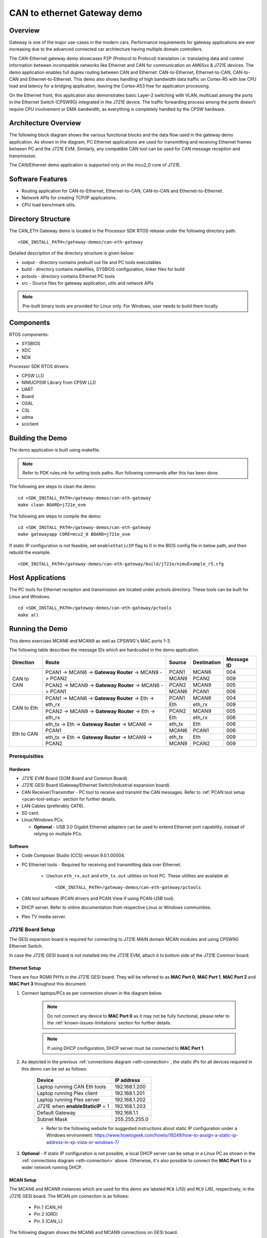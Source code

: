 .. http://processors.wiki.ti.com/index.php/Processor_SDK_RTOS_CAN_Eth_Gateway_Demo

CAN to ethernet Gateway demo
============================

Overview
--------

Gateway is one of the major use-cases in the modern cars. Performance
requirements for gateway applications are ever increasing due to the advanced
connected car architecture having multiple domain controllers.

The CAN-Ethernet gateway demo showcases P2P (Protocol to Protocol) translation
i.e. translating data and control information between incompatible networks
like Ethernet and CAN for communication on AM65xx & J721E devices. The demo
application enables full duplex routing between CAN and Ethernet:
CAN-to-Ethernet, Ethernet-to-CAN, CAN-to-CAN and Ethernet-to-Ethernet. This
demo also shows handling of high bandwidth data traffic on Cortex-R5 with low
CPU load and latency for a bridging application, leaving the Cortex-A53 free
for application processing.

On the Ethernet front, this application also demonstrates basic Layer-2
switching with VLAN, multicast among the ports in the Ethernet Switch (CPSW9G)
integrated in the J721E device. The traffic forwarding process among the ports
doesn't require CPU involvement or DMA bandwidth, as everything is completely
handled by the CPSW hardware.


Architecture Overview
---------------------

The following block diagram shows the various functional blocks and the data
flow used in the gateway demo application. As shown in the diagram, PC Ethernet
applications are used for transmitting and receiving Ethernet frames between
PC and the J721E EVM. Similarly, any compatible CAN tool can be used for CAN
message reception and transmission.

.. Image:: ../../images/CanEth_J7GatewayArchitecture.jpg
   :height: 1000px
   :width: 1500px
   :scale: 50 %
   :alt: J7 Gateway Demo Architecture
   :align: center

The CAN/Ethernet demo application is supported only on the mcu2_0 core of J721E.

Software Features
-----------------

-  Routing application for CAN-to-Ethernet, Ethernet-to-CAN, CAN-to-CAN and
   Ethernet-to-Ethernet.
-  Network APIs for creating TCP/IP applications.
-  CPU load benchmark utils.


Directory Structure
-------------------

The CAN_ETH Gateway demo is located in the Processor SDK RTOS release under the
following directory path: ::

    <SDK_INSTALL_PATH>/gateway-demos/can-eth-gateway

Detailed description of the directory structure is given below:

-  output - directory contains prebuilt out file and PC tools executables
-  build - directory contains makefiles, SYSBIOS configuration, linker files for
   build
-  pctools - directory contains Ethernet PC tools
-  src - Source files for gateway application, utils and network APIs

.. note::
    Pre-built binary tools are provided for Linux only. For Windows, user needs
    to build them locally.


Components
----------

RTOS components:

-  SYSBIOS
-  XDC
-  NDK

Processor SDK RTOS drivers:

-  CPSW LLD
-  NIMUCPSW Library from CPSW LLD
-  UART
-  Board
-  OSAL
-  CSL
-  udma
-  sciclient


Building the Demo
-----------------

The demo application is built using makefile.

.. Note::
    Refer to PDK rules.mk for setting tools paths. Run following commands
    after this has been done.

The following are steps to clean the demo: ::

    cd <SDK_INSTALL_PATH>/gateway-demos/can-eth-gateway
    make clean BOARD=j721e_evm

The following are steps to compile the demo: ::

    cd <SDK_INSTALL_PATH>/gateway-demos/can-eth-gateway
    make gatewayapp CORE=mcu2_0 BOARD=j721e_evm

If static IP configuration is not feasible, set ``enableStaticIP`` flag to 0 in
the BIOS config file in below path, and then rebuild the example. ::

    <SDK_INSTALL_PATH>/gateway-demos/can-eth-gateway/build/j721e/nimuExample_r5.cfg


Host Applications
-----------------

The PC tools for Ethernet reception and transmission are located under pctools
directory. These tools can be built for Linux and Windows. ::

    cd <SDK_INSTALL_PATH>/gateway-demos/can-eth-gateway/pctools
    make all


Running the Demo
----------------

This demo exercises MCAN6 and MCAN9 as well as CPSW9G's MAC ports 1-3.

The following table describes the message IDs which are hardcoded in the demo
application.

+------------+-------------------------+-------------+-------------+------------+
| Direction  |          Route          |    Source   | Destination | Message ID |
+============+=========================+=============+=============+============+
|            |  PCAN1 -> MCAN6 ->      |    PCAN1    |    MCAN6    |     004    |
|            |  **Gateway Router** ->  +-------------+-------------+------------+
|            |  MCAN9 -> PCAN2         |    MCAN9    |    PCAN2    |     009    |
| CAN to CAN +-------------------------+-------------+-------------+------------+
|            |  PCAN2 -> MCAN9 ->      |    PCAN2    |    MCAN9    |     005    |
|            |  **Gateway Router** ->  +-------------+-------------+------------+
|            |  MCAN6 -> PCAN1         |    MCAN6    |    PCAN1    |     006    |
+------------+-------------------------+-------------+-------------+------------+
|            |  PCAN1 -> MCAN6 ->      |    PCAN1    |    MCAN6    |     004    |
|            |  **Gateway Router** ->  +-------------+-------------+------------+
|            |  Eth -> eth_rx          |    Eth      |    eth_rx   |     009    |
| CAN to Eth +-------------------------+-------------+-------------+------------+
|            |  PCAN2 -> MCAN9 ->      |    PCAN2    |    MCAN9    |     005    |
|            |  **Gateway Router** ->  +-------------+-------------+------------+
|            |  Eth -> eth_rx          |    Eth      |    eth_rx   |     006    |
+------------+-------------------------+-------------+-------------+------------+
|            |  eth_tx -> Eth ->       |    eth_tx   |    Eth      |     006    |
|            |  **Gateway Router** ->  +-------------+-------------+------------+
|            |  MCAN6 -> PCAN1         |    MCAN6    |    PCAN1    |     006    |
| Eth to CAN +-------------------------+-------------+-------------+------------+
|            |  eth_tx -> Eth ->       |    eth_tx   |    Eth      |     009    |
|            |  **Gateway Router** ->  +-------------+-------------+------------+
|            |  MCAN9 -> PCAN2         |    MCAN9    |    PCAN2    |     009    |
+------------+-------------------------+-------------+-------------+------------+


Prerequisities
^^^^^^^^^^^^^^

Hardware
''''''''

* J721E EVM Board (SOM Board and Common Board).
* J721E GESI Board (Gateway/Ethernet Switch/Industrial expansion board).
* CAN Receiver/Transmitter - PC tool to receive and transmit the CAN messages.
  Refer to :ref:`PCAN tool setup <pcan-tool-setup>` section for further details.
* LAN Cables (preferably CAT6).
* SD card.
* Linux/Windows PCs.

  * **Optional** - USB 3.0 Gigabit Ethernet adapters can be used to extend
    Ethernet port capability, instead of relying on multiple PCs.

Software
''''''''

* Code Composer Studio (CCS) version 9.0.1.00004.
* PC Ethernet tools - Required for receiving and transmitting data over
  Ethernet.

    * Use/run ``eth_rx.out`` and ``eth_tx.out`` utilities on host PC. These
      utilities are available at: ::

        <SDK_INSTALL_PATH>/gateway-demos/can-eth-gateway/pctools

* CAN tool software (PCAN drivers and PCAN View if using PCAN-USB tool).
* DHCP server. Refer to online documentation from respective Linux or Windows
  communities.
* Plex TV media server.


J721E Board Setup
^^^^^^^^^^^^^^^^^

The GESI expansion board is required for connecting to J721E MAIN domain MCAN
modules and using CPSW9G Ethernet Switch.

In case the J721E GESI board is not installed into the J721E EVM, attach it to
bottom side of the J721E Common board.

.. Image:: ../../images/CanEth_GESIBoard.jpg
   :height: 1000px
   :width: 1500px
   :scale: 45 %
   :alt: J721E GESI board
   :align: center

Ethernet Setup
''''''''''''''

There are four RGMII PHYs in the J721E GESI board. They will be referred to as
**MAC Port 0**, **MAC Port 1**, **MAC Port 2** and **MAC Port 3** thoughout this
document.

.. _gesi-board-side-view:
.. Image:: ../../images/CanEth_GESIBoardSideView.png
   :height: 1000px
   :width: 1500px
   :scale: 40 %
   :alt: RJ45 connectors on GESI board
   :align: center

#. Connect laptops/PCs as per connection shown in the diagram below.

    .. _eth-connection:
    .. Image:: ../../images/CanEth_EthConnection.png
       :height: 1000px
       :width: 1500px
       :scale: 35 %
       :alt: Ethernet MAC port connections
       :align: center

    .. note::

       Do not connect any device to **MAC Port 0** as it may not be fully
       functional, please refer to the :ref:`known-issues-limitations` section
       for further details.

    .. note::

       If using DHCP configuration, DHCP server must be connected to **MAC Port 1**.

#. As depicted in the previous :ref:`connections diagram <eth-connection>`, the
   static IPs for all devices required in this demo can be set as follows:

    =================================  =============
     Device                             IP address
    =================================  =============
    Laptop running CAN Eth tools       192.168.1.200
    Laptop running Plex client         192.168.1.201
    Laptop running Plex server         192.168.1.202
    J721E when **enableStaticIP** = 1  192.168.1.203
    Default Gateway                    192.168.1.1
    Subnet Mask                        255.255.255.0
    =================================  =============

    * Refer to the following website for suggested instructions about static IP
      configuration under a Windows environment:
      https://www.howtogeek.com/howto/19249/how-to-assign-a-static-ip-address-in-xp-vista-or-windows-7/

#. **Optional** - If static IP configuration is not possible, a local DHCP
   server can be setup in a Linux PC as shown in the
   :ref:`connections diagram <eth-connection>` above. Otherwise, it's also
   possible to connect the **MAC Port 1** to a wider network running DHCP.

MCAN Setup
''''''''''

The MCAN6 and MCAN9 instances which are used for this demo are labeled ``MC6`` (J10)
and ``MC9`` (J6), respectively, in the J721E GESI board. The MCAN pin connection
is as follows:

    * Pin 1 (CAN_H)
    * Pin 2 (GRD)
    * Pin 3 (CAN_L)

The following diagram shows the MCAN6 and MCAN9 connections on GESI board.

.. Image:: ../../images/CanEth_GESIBoardMcanConnection.png
  :height: 500px
  :width: 800px
  :scale: 70 %
  :alt: CAN connections on GESI board
  :align: center

If using PCAN tool, the DB-9 connection is as follows:

.. can-eth-pcan-connection:
.. Image:: ../../images/CanEth_PCANConnection.png
   :height: 1000px
   :width: 1500px
   :scale: 30 %
   :alt: PCAN tool pinout
   :align: center

Finally, the following picture shows all connections in the demo, including MCANs
and MAC ports.

.. can-eth-demo-connections:
.. Image:: ../../images/CanEth_GESIBoardConnections.jpg
   :height: 1000px
   :width: 1500px
   :scale: 50 %
   :alt: CAN/ETH demo connections
   :align: center

.. _pcan-tool-setup:

PCAN Tool Setup
^^^^^^^^^^^^^^^

The PCAN-USB FD tool has been used to validate this demo. This tool provides a
connection of CAN FD and CAN networks to a computer through USB.

For further information on the PCAN-USB product, please visit the manufacturer's
website: https://www.peak-system.com/PCAN-USB-FD.365.0.html?&L=1

.. note::

    Please check licensing information & terms of usage of PCAN-USB product and
    make sure it adheres to your organization's policy before downloading the
    drivers.

#. Prerequisite (PC setup):

    * Download and install PCAN driver from: https://www.peak-system.com/quick/DrvSetup
    * Download PCAN-View from: https://www.peak-system.com/fileadmin/media/files/pcanview.zip

#. PCAN Setup:

    * PCAN-View is a GUI-based tool used to configure bit-rate of the PCAN tool.
      It provides a convenient was to see sent and received messages. It also
      provides an option to enable tracing of CAN messages along with timestamp.
      Please refer to PCAN-USB FD manual for more details.
    * Once driver is installed, connect the PCAN device to PC. It should be auto
      detected as **PCAN-USB FD** in Windows' **Device Manager**. If it is not
      auto detected, try re-installing the PCAN driver.
    * Open PCAN-View and follow below steps:

        * Click on **Connect** from **CAN** menu (as shown in below figure)

            * Pop-up window shall show connected PCAN hardware. Select the
              desired device.
            * Enable the **Data Bit rate** checkbox. This will enable Bit rate
              selection from a drop down menu
            * Select **Nominal Bit Rate** as **1 MBits/s**
            * Select **Data Bit Rate** as **5 MBits/s**. If this bit-rate is not
              listed in your menu refer to 'Creating Bit Rate Configurations'
              step below for creating custom bit rate.

                  * **Note:** Bit rates may vary from use-case to use-case based
                    on MCAN configuration on the J721E side.
            * Click on **OK** button.

            .. Image:: ../../images/CanEth_PCANViewDeviceSelection.png
               :height: 500px
               :width: 500px
               :scale: 70 %
               :alt: PCAN View - Device Selection
               :align: center

        * Create and send message at period of 2 seconds

            * Click on **New Message** under **Transmit** menu
            * Enable the **CAN FD** checkbox
            * Enable the **Bit Rate Switch** checkbox
            * Set the following parameters in the **New Transmit Message** window:

                * **ID** as hex **004** for MCAN6 and **005** for MCAN9
                * **Length** as **64**
                * **Cycle Time** as **2000**
                * **Data** can be selected randomly

            .. Image:: ../../images/CanEth_PCANViewTransmitMessageConfig.png
               :height: 500px
               :width: 600px
               :scale: 80 %
               :alt: PCAN View - Transmit Mesage Config
               :align: center

#. Creating Bit Rate Configurations

    * Create a 5 Mbps bit rate configuration for **Data Bit Rate** (shown in below
      :ref:`diagram <pcan-view-bit-rate-config>`)

        * Click on **Connect** under **CAN** menu
        * Enable the **Data Bit rate** checkbox
        * Click on the **Play** button below **Data Bit rate** and then **Manage
          Bit rates**. This will open a pop-up window
        * Click on **Data** in the **Manage Bit Rates** window
        * Select **Clock Frequency** as **80 MHz**
        * Click on **Add** button
        * Set the new bit rate parameters as follows:

              * **Caption** to **5 MBits/s**
              * **Prescalar** to **1**
              * **tseg1** to **12**
              * **tseg2** to **3**
              * **Sync Jump Width** to **1**

        * **Bit Rate** textbox shall show **5 Mbit/s** after programming above values.
        * Click on **OK** and then again on **OK**

    .. _pcan-view-bit-rate-config:
    .. Image:: ../../images/CanEth_PCANViewBitRateConfig.png
      :height: 500px
      :width: 800px
      :scale: 80 %
      :alt: PCAN View - Bit Rate Config
      :align: center

#. CAN Bus Connections - Please refer to the PCAN-USB FD manual for more
   details about connections.

#. CAN Bus Connections (applies if single PCAN device is used for 2 CAN's using
   breadboard):

    * **CAN_H** of all the nodes on the bus shall be connected together
    * Similarly, **CAN_L** of all the nodes on the bus shall be connected
      together


Load and Run the Demo
^^^^^^^^^^^^^^^^^^^^^

CCS Boot
''''''''

For more details about installation of CCS and J721E target creation, refer to
"Ethernet Firmware_CCS setup.pdf" user guide at installer folder.

#. Connect a micro USB cable to JTAG port of J721E_EVM. The XDS110 JTAG
   connector is labeled ``XDS110`` (J3).
#. Connect a micro USB cable to MAIN Domain UART port on J721E_EVM. It's
   labeled ``UART`` (J44).
#. Set EVM's DIP switches ``SW8`` and ``SW9`` for no-boot mode:

    * SW8 = 10001000
    * SW9 = 01110000

#. Power on the J721E EVM board. Ensure that SD card is not present or QSPI
   flashed.
#. Open up a serial terminal for UART2 communication.

    * Set serial parameters to: 115200 8N1.
    * Set hardware and software flow control to "No".
    * Below figure shows serial parameters set in Minicom.

   .. Image:: ../../images/CanEth_Minicom.png
      :scale: 100 %
      :alt: Serial Port Settings in Minicom
      :align: center

#. Open CCS and launch target config file for J721E_EVM.
#. Connect to **MAIN_Cortex_R5_0_0**.
#. Load the System firmware using launch script provided with this package.
#. Load and launch the demo executable: ::

    <SDK_INSTALL_PATH>/binary/gatewayapp/bin/j721e_evm/gatewayapp_mcu2_0_release.xer5f

#. The application logs will be displayed on the CCS and UART console. The UART
   console used depends on the core in which the application is run.
#. Confirm the network connectivity of PC with board. ::

    ping 192.168.1.203

SD Card Boot
''''''''''''

#. Create a bootable SD card with Linux bootloader, kernel and filesystem.
   For details about SD card creation, refer to the Processor SDK Linux
   Automotive User's Guide.
#. Copy the CAN/Eth gateway demo application to the **firmware** directory of
   Linux filesystem in SD card: ::

    cp <SDK_INSTALL_PATH>/binary/gatewayapp/bin/j721e_evm/gatewayapp_mcu2_0_release.xer5f <MOUNT>/rootfs/lib/firmware/

#. Update the soft-link ``j7-main-r5f0_0-fw`` to point to the demo application
   copied to SD card in the previous step: ::

    cd <MOUNT>/rootfs/lib/firmware/
    ln -sf gatewayapp_mcu2_0_release.xer5f j7-main-r5f0_0-fw

#. Connect a micro USB cable to MAIN Domain UART port on J721E_EVM. It's
   labeled ``UART`` (J44).
#. Set EVM's DIP switches ``SW8`` and ``SW9`` for SD card boot:

    * SW8 = 10000010
    * SW9 = 00000000

#. Open up a serial terminal for UART0 communication. This terminal will show
   logs from Linux bootloader and kernel.

    * Set serial parameters to: 115200 8N1.

#. Open up a serial terminal for UART2 communication. This terminal will show
   logs from MCU2_0 core where the demo application runs.

    * Set serial parameters to: 115200 8N1.
    * Set hardware and software flow control to "No".
    * Below figure shows serial parameters set in Minicom.

   .. Image:: ../../images/CanEth_Minicom.png
      :scale: 100 %
      :alt: Serial Port Settings in Minicom
      :align: center

#. Insert SD card into slot labeled ``MICRO SD`` and power-on the J721E
   EVM board.
#. Confirm the network connectivity of PC with board. ::

    ping 192.168.1.203

Eth to Eth
''''''''''

Eth-to-Eth is simple L2 level routing of packets via external ports of CPSW9G
switch in the J721E device.

To use this, connect any two devices to the two ports of switch and send
packets between them. Video streaming using Plex Media Server can be done.

.. rubric:: Plex Server Setup
   :name: plex-server-setup-mcan-demo

#. Install Plex Media Server. The Ubuntu/Windows installation executable and
   instructions can be found in their webpage: https://www.plex.tv/
#. Once setup, the media server will be started every time that the PC is
   powered on.
#. Add video samples to the **Library** as needed.

.. rubric:: Plex Client
   :name: plex-client-mcan-demo

Plex clients can access media content via web at http://192.168.1.202:32400/web.

The Plex client interface is shown in the following figure.

.. Image:: ../../images/CanEth_PlexClient.png
   :height: 500px
   :width: 800px
   :scale: 100 %
   :alt: Plex Client Interface
   :align: center


CAN to CAN
''''''''''

CAN-to-CAN direction involves the following routes:

+-------------------------+-------------+-------------+------------+
|          Route          |    Source   | Destination | Message ID |
+=========================+=============+=============+============+
|  PCAN1 -> MCAN6 ->      |    PCAN1    |    MCAN6    |     004    |
|  **Gateway Router** ->  +-------------+-------------+------------+
|  MCAN9 -> PCAN2         |    MCAN9    |    PCAN2    |     009    |
+-------------------------+-------------+-------------+------------+
|  PCAN2 -> MCAN9 ->      |    PCAN2    |    MCAN9    |     005    |
|  **Gateway Router** ->  +-------------+-------------+------------+
|  MCAN6 -> PCAN1         |    MCAN6    |    PCAN1    |     006    |
+-------------------------+-------------+-------------+------------+

Follow the next steps to test CAN-to-CAN routes:

#. Connect PCAN tools to MCAN6 and MCAN9 as per connection diagram.
#. Choose option **1** in the UART menu to enable CAN-to-CAN routing.

    .. Image:: ../../images/CanEth_UartMenu.png
      :height: 500px
      :width: 800px
      :scale: 65 %
      :alt: Switch options menu
      :align: center

#. Send messages from each PCAN to other PCAN tool with message id's of MCAN6
   and MCAN9, respectively.

    * **ID** as hex **004** for MCAN6 and **005** for MCAN9
    * **Length** as **64**
    * **Cycle Time** as **2000**
    * **Data** can be any user specified data

#. Verify that packet content has been received on the receiver PCAN tool1
   connected to MCAN6 with ID **006**.
#. Verify that packet content has been received on receiver PCAN tool2 connected
   to MCAN9 with ID **009**.

.. note::

   For CAN-to-CAN routing, the application changes message id from MCAN6 to
   **009** and sends the message back. Similarly for MCAN9, application changes
   message id to **006**.

The diagram below shows CAN-to-CAN routing where messages from one PCAN GUI are
received on the another PCAN tool. The diagram also shows the transmit message
contents along with CAN message id's **004** and **005**.

.. Image:: ../../images/CanEth_PCANViewCanCan.png
  :height: 500px
  :width: 800px
  :scale: 120 %
  :alt: PCAN View - CAN-to-CAN messages
  :align: center


CAN to Eth
''''''''''

CAN-to-Eth direction involves the following routes:

+-------------------------+-------------+-------------+------------+
|          Route          |    Source   | Destination | Message ID |
+=========================+=============+=============+============+
|  PCAN1 -> MCAN6 ->      |    PCAN1    |    MCAN6    |     004    |
|  **Gateway Router** ->  +-------------+-------------+------------+
|  Eth -> eth_rx          |    Eth      |    eth_rx   |     009    |
+-------------------------+-------------+-------------+------------+
|  PCAN2 -> MCAN9 ->      |    PCAN2    |    MCAN9    |     005    |
|  **Gateway Router** ->  +-------------+-------------+------------+
|  Eth -> eth_rx          |    Eth      |    eth_rx   |     006    |
+-------------------------+-------------+-------------+------------+

Follow the next steps to test CAN-to-Eth routes:

#. Connect the CAN PC tool from which you want to send message. For multi CAN
   connect PCAN tools to MCAN6 and MCAN9.
#. On UART console menu, select option **3** to reset the network connection.

    .. Image:: ../../images/CanEth_UartMenu.png
      :height: 500px
      :width: 800px
      :scale: 65 %
      :alt: Switch options menu
      :align: center

#. Start the Ethernet receive application. The port number to be used must match
   the one set in the demo application. ::

    ./eth_rx.out --ip <ip_address> [--port <portNum>]
      ip_address    IPv4 address
      portNum       Port number. Optional argument
                    Default value is 2000 for receive

#. Start CAN message transmission from the CAN tool with below information.

    * **ID** as hex **004** for MCAN6 and **005** for MCAN9
    * **Length** as **64**
    * **Cycle Time** as **2000**
    * **Data** can be any user specified data

    .. Image:: ../../images/CanEth_PCANViewNewTransmitMessage.png
      :height: 500px
      :width: 800px
      :scale: 50 %
      :alt: PCAN View - New Transmit Message
      :align: center

#. Verify that packet content has been received on respective PC console of
   eth_rx tool. The message with first 8 bytes as **44** are sent by MCAN6 and
   **55** are sent by MCAN9.

Below is a sample output of the ``eth_rx`` PC tool with received MCAN messages
printed out. ::


    $ cd pctools
    $ ./eth_rx.out --ip 192.168.1.203

    #
    # Gateway: Ethernet Receive Application Rev1.0
    #
    Connecting to Gateway server for Reception of CAN data
    Connected!
    CAN message data (0):
    55  55  55  55  55  55  55  55
    df  64  56  66  66  66  66  66
    66  66  66  66  66  66  66  66
    66  66  66  66  66  66  66  66
    66  66  66  66  66  66  66  66
    66  66  66  66  66  66  66  66
    66  66  55  44  44  45  55  55
    55  55  55  55  55  55  55  55


Eth to CAN
''''''''''

Eth-to-CAN direction involves the following routes:

+-------------------------+-------------+-------------+------------+
|         Route           |    Source   | Destination | Message ID |
+=========================+=============+=============+============+
|  eth_tx -> Eth ->       |    eth_tx   |    Eth      |     006    |
|  **Gateway Router** ->  +-------------+-------------+------------+
|  MCAN6 -> PCAN1         |    MCAN6    |    PCAN1    |     006    |
+-------------------------+-------------+-------------+------------+
|  eth_tx -> Eth ->       |    eth_tx   |    Eth      |     009    |
|  **Gateway Router** ->  +-------------+-------------+------------+
|  MCAN9 -> PCAN2         |    MCAN9    |    PCAN2    |     009    |
+-------------------------+-------------+-------------+------------+

Follow the next steps to test Eth-to-CAN routes:

#. Connect the CAN PC tool from which you want to send message. For multi CAN
   connect PCAN tools to MCAN6 and MCAN9.
#. On UART console menu, select option **3** to reset the network connection.

    .. Image:: ../../images/CanEth_UartMenu.png
      :height: 500px
      :width: 800px
      :scale: 65 %
      :alt: Switch options menu
      :align: center

#. Start the Ethernet transmit application. The port number must match the one
   set in the demo application. ::

    ./eth_tx.out --ip <ip_address> [--port <portNum>] [--framerate <framerate>]
      ip_address    IPv4 address
      portNum       Port number. Optional argument
                    Default value is 1000 for transmit
      framerate     Ethernet packets per second. Optional argument
                    Default frame rate is 100 packets/second

#. Verify that the frame rate set in the Ethernet transmit application matches
   the rate of received packets on the PCAN tool.
#. Verify that packet content has been received on the respective PCAN tool. The
   message id **006** will come on MCAN6 PCAN and message id **009** will come
   on MCAN9 PCAN.

Below is a sample output of the ``eth_tx`` PC tool with transmitted MCAN
messages printed out. ::

    $ cd pctools
    $ ./eth_tx.out --ip 192.168.1.203 --framerate 100

    #
    # Gateway: Ethernet Transmit Application Rev1.0
    #
    Setting framerate to 10 per seconds
    Connecting to Gateway server for transmission
    Connected!
    Starting transmit...
    Eth message data (0) to CAN 9:
    9   a5  a5  a5  a5  a5  a5  a5
    a5  a5  a5  a5  a5  a5  a5  a5
    a5  a5  a5  a5  a5  a5  a5  a5
    a5  a5  a5  a5  a5  a5  a5  a5
    a5  a5   0  c9  9f  33  63  2e
    5a  76  8d  e7  e8  1b  f8  54
    c2  7c  46  e3  fb  f2  ab  ba
    cd  29  ec  4a  ff  51  73  69

    Eth message data (1) to CAN 6:
    6   a5  a5  a5  a5  a5  a5  a5
    a5  a5  a5  a5  a5  a5  a5  a5
    a5  a5  a5  a5  a5  a5  a5  a5
    a5  a5  a5  a5  a5  a5  a5  a5
    a5  a5   0  3d  21  41  74  82
    e   11  54  b4  9b  c6  cd  b2
    ab  d4  5e  e9  58  17   5  5d
    25  5a  a3  58  31  b7   d  32


Sample UART logs
----------------

Below is a UART terminal output after one simulation: ::

    Board_init success
    Host MAC address: 04:01:02:03:04:05
    CPSW_9G Test on MAIN NAVSS
    PHY 0 is alive
    PHY 3 is alive
    PHY 12 is alive
    PHY 15 is alive
    PHY 23 is alive
    Cpsw_periodicTick() port 1's PHY is up

    GatewayApp: BOARD IP address I/F 1: 192.168.1.203

    GatewayApp: Starting GATEWAY Tasks...
    Gateway Tx: Server listening (port=1000) !!!

    GatewayApp: Network Tx socket open done..
    Gateway Tx: Server listening (port=2000) !!!

    GatewayApp: Network Rx socket open done..
    ==================================
    GatewayApp: MCANSS Config for MCAN6
    GatewayApp: CrossBar/Interrupt Configuration done.
    GatewayApp: MCANSS Revision ID:
    GatewayApp: scheme:0x1
    GatewayApp: Business Unit:0x2
    GatewayApp: Module ID:0x8e0
    GatewayApp: RTL Revision:0x9
    GatewayApp: Major Revision:0x1
    GatewayApp: Custom Revision:0x0
    GatewayApp: Minor Revision:0x1
    GatewayApp: CAN-FD operation is enabled through E-Fuse.
    GatewayApp: Endianess Value: 0x87654321
    ==================================
    GatewayApp: MCANSS Config for MCAN9
    GatewayApp: CrossBar/Interrupt Configuration done.
    GatewayApp: MCANSS Revision ID:
    GatewayApp: scheme:0x1
    GatewayApp: Business Unit:0x2
    GatewayApp: Module ID:0x8e0
    GatewayApp: RTL Revision:0x9
    GatewayApp: Major Revision:0x1
    GatewayApp: Custom Revision:0x0
    GatewayApp: Minor Revision:0x1
    GatewayApp: CAN-FD operation is enabled through E-Fuse.
    GatewayApp: Endianess Value: 0x87654321

    GatewayApp: MCAN Transmitter app started..

    =================================================
                       Switch Options
    =================================================
     1. Enable CAN - CAN routing
     2. Enable CAN - Eth Routing
     3. Reset Network connections - Use this if PC tools doesn't connect
     Enter your choice:

.. _known-issues-limitations:

Known issues & limitations
^^^^^^^^^^^^^^^^^^^^^^^^^^

#. Polling mode is not supported in the Gateway application.
#. Re-transmission of failed CAN message is not supported.
#. Stability issues can be observed due to PDK-4356 [CPSW] NIMU example Rx fails
   during stress test. The Eth TX app may fail when sending heavy BW traffic.
   Workaround is to keep frame rate low.
